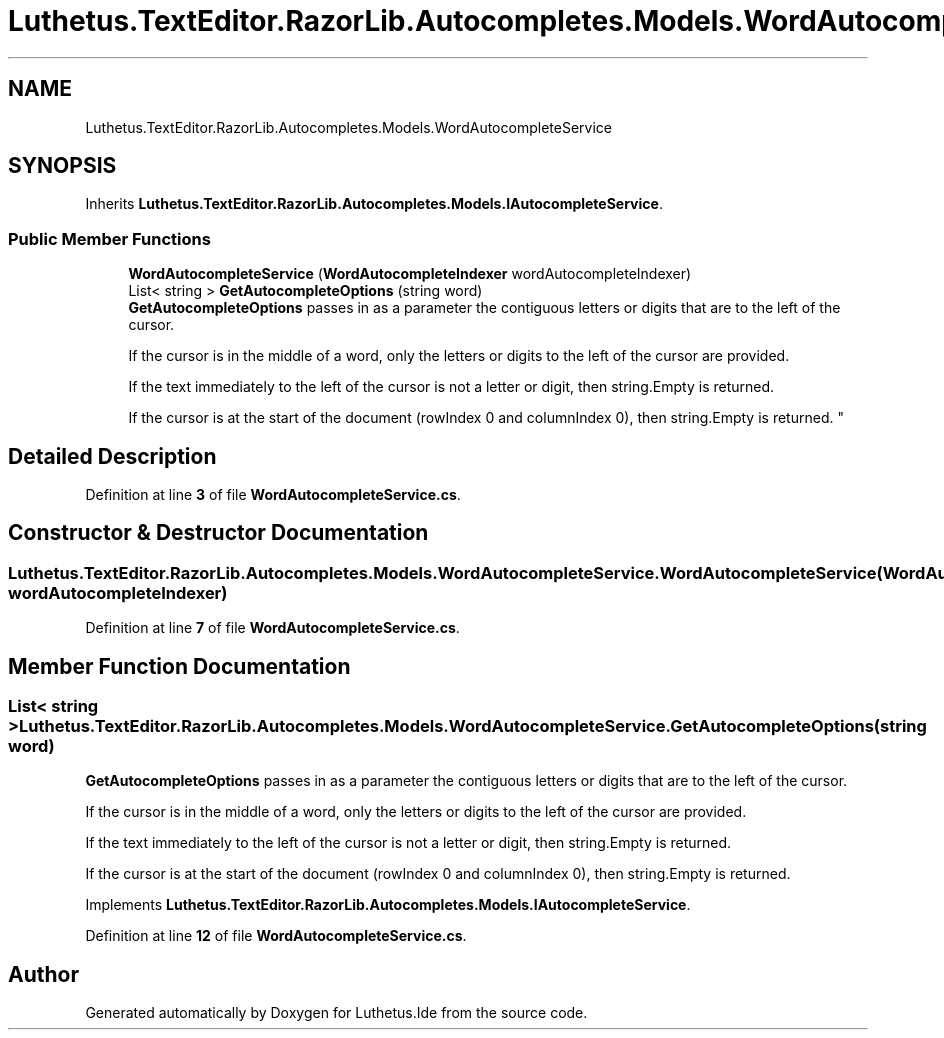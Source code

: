 .TH "Luthetus.TextEditor.RazorLib.Autocompletes.Models.WordAutocompleteService" 3 "Version 1.0.0" "Luthetus.Ide" \" -*- nroff -*-
.ad l
.nh
.SH NAME
Luthetus.TextEditor.RazorLib.Autocompletes.Models.WordAutocompleteService
.SH SYNOPSIS
.br
.PP
.PP
Inherits \fBLuthetus\&.TextEditor\&.RazorLib\&.Autocompletes\&.Models\&.IAutocompleteService\fP\&.
.SS "Public Member Functions"

.in +1c
.ti -1c
.RI "\fBWordAutocompleteService\fP (\fBWordAutocompleteIndexer\fP wordAutocompleteIndexer)"
.br
.ti -1c
.RI "List< string > \fBGetAutocompleteOptions\fP (string word)"
.br
.RI "\fBGetAutocompleteOptions\fP passes in as a parameter the contiguous letters or digits that are to the left of the cursor\&. 
.br

.br
 If the cursor is in the middle of a word, only the letters or digits to the left of the cursor are provided\&. 
.br

.br
 If the text immediately to the left of the cursor is not a letter or digit, then string\&.Empty is returned\&. 
.br

.br
 If the cursor is at the start of the document (rowIndex 0 and columnIndex 0), then string\&.Empty is returned\&. "
.in -1c
.SH "Detailed Description"
.PP 
Definition at line \fB3\fP of file \fBWordAutocompleteService\&.cs\fP\&.
.SH "Constructor & Destructor Documentation"
.PP 
.SS "Luthetus\&.TextEditor\&.RazorLib\&.Autocompletes\&.Models\&.WordAutocompleteService\&.WordAutocompleteService (\fBWordAutocompleteIndexer\fP wordAutocompleteIndexer)"

.PP
Definition at line \fB7\fP of file \fBWordAutocompleteService\&.cs\fP\&.
.SH "Member Function Documentation"
.PP 
.SS "List< string > Luthetus\&.TextEditor\&.RazorLib\&.Autocompletes\&.Models\&.WordAutocompleteService\&.GetAutocompleteOptions (string word)"

.PP
\fBGetAutocompleteOptions\fP passes in as a parameter the contiguous letters or digits that are to the left of the cursor\&. 
.br

.br
 If the cursor is in the middle of a word, only the letters or digits to the left of the cursor are provided\&. 
.br

.br
 If the text immediately to the left of the cursor is not a letter or digit, then string\&.Empty is returned\&. 
.br

.br
 If the cursor is at the start of the document (rowIndex 0 and columnIndex 0), then string\&.Empty is returned\&. 
.PP
Implements \fBLuthetus\&.TextEditor\&.RazorLib\&.Autocompletes\&.Models\&.IAutocompleteService\fP\&.
.PP
Definition at line \fB12\fP of file \fBWordAutocompleteService\&.cs\fP\&.

.SH "Author"
.PP 
Generated automatically by Doxygen for Luthetus\&.Ide from the source code\&.
